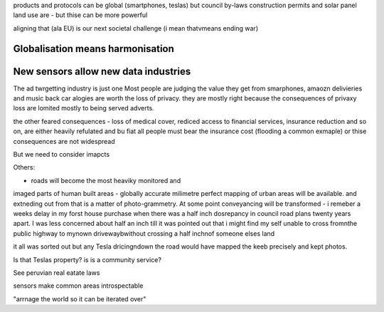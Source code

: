 products and protocols can be global 
(smartphones, teslas) but council by-laws
construction permits and solar panel land use
are - but thise can be more powerful

aligning that (ala EU) is our next societal challenge
(i mean thatvmeans ending war) 

Globalisation means harmonisation
---------------------------------

New sensors allow new data industries
--------------------------------------
The ad twrgetting industry is just one
Most people are judging the value they get from smarphones,
amaozn delivieries and music back car alogies are worth the loss
of privacy.  they are mostly right because the consequences
of privaxy loss are lomited mostly to being served adverts.

the other feared consequences - loss of medical
cover, rediced access to financial services, insurance 
reduction and so on, are either heavily refulated
and bu fiat all people must bear the insurance cost (flooding a common exmaple)
or thise consequences are not widespread 


But we need to consider imapcts 

Others:

- roads will become the most heaviky monitored and 
imaged parts of human built areas - globally accurate milimetre perfect 
mapping of urban areas will be available. 
and extneding out from that is a matter of photo-grammetry.
At some point conveyancing will be transformed - i remeber a weeks delay in my forst house purchase 
when there was a half inch dosrepancy in council road plans 
twenty years apart.  I was less concerned about half an inch till it was pointed out that 
i might find my self unable to cross fromnthe public highway to mynown drivewaybwithout crossing a half inchnof someone elses land

it all was sorted out but any Tesla dricingndown the road would have mapped the keeb precisely
and kept photos.  

Is that Teslas property? is is a community service? 

See peruvian real eatate laws 

sensors make common areas introspectable 

"arrnage the world so it can be iterated over"

